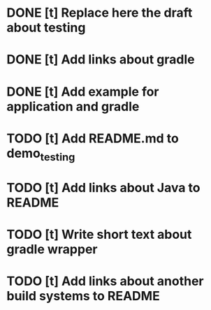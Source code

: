 * DONE [t] Replace here the draft about testing
* DONE [t] Add links about gradle
* DONE [t] Add example for application and gradle
* TODO [t] Add README.md to demo_testing
* TODO [t] Add links about Java to README
* TODO [t] Write short text about gradle wrapper
* TODO [t] Add links about another build systems to README
